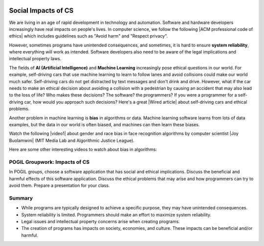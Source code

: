.. qnum::
   :prefix: 5-10-
   :start: 1

.. |CodingEx| image:: ../../_static/codingExercise.png
    :width: 30px
    :align: middle
    :alt: coding exercise


.. |Exercise| image:: ../../_static/exercise.png
    :width: 35
    :align: middle
    :alt: exercise


.. |Groupwork| image:: ../../_static/groupwork.png
    :width: 35
    :align: middle
    :alt: groupwork

.. image:: ../../_static/time45.png
    :width: 250
    :align: right


Social Impacts of CS
====================

.. |ACM professional code of ethics| raw:: html

   <a href="https://ethics.acm.org/" target="_blank">ACM professional code of ethics</a>

.. |Wired article| raw:: html

   <a href="https://www.wired.com/2016/06/self-driving-cars-will-power-kill-wont-conscience/" target="_blank">Wired article</a>

We are living in an age of rapid development in technology and automation. Software and hardware developers increasingly have real impacts on people's lives. In computer science, we follow the following |ACM professional code of ethics| which includes guidelines such as "Avoid harm" and "Respect privacy". 

However, sometimes programs have unintended consequences, and sometimes, it is hard to ensure **system reliability**, where everything will work as intended. Software developers also need to be aware of the legal implications and intellectual property laws.

The fields of **AI (Artificial Intelligence)** and **Machine Learning** increasingly pose ethical questions in our world. For example, self-driving cars that use machine learning to learn to follow lanes and avoid collisions could make our world much safer. Self-driving cars do not get distracted by text messages and don't drink and drive. However, what if the car needs to make an ethical decision about avoiding a collision with a pedestrian by causing an accident that may also lead to the loss of life? Who makes these decisions? The software? the programmers? If you were a programmer for a self-driving car, how would you approach such decisions? Here's a great |Wired article| about self-driving cars and ethical problems.

Another problem in machine learning is **bias** in algorithms or data. Machine learning software learns from lots of data examples, but the data in our world is often biased, and machines can then learn these biases.


.. |video1| raw:: html

   <a href="https://www.youtube.com/watch?v=TWWsW1w-BVo" target="_blank" style="text-decoration:underline">Gender Shades video</a>

.. |Joy Buolamwini| raw:: html

   <a href="https://www.poetofcode.com/" target="_blank" style="text-decoration:underline">Joy Buolamwini</a>

Watch the following |video1| about gender and race bias in face recognition algorithms by computer scientist |Joy Buolamwini| (MIT Media Lab and Algorithmic Justice League). 

.. youtube:: TWWsW1w-BVo
    :height: 400
    :width: 600
    :align: left


Here are some other interesting videos to watch about bias in algorithms:

.. raw:: html

    <ul><li><a href="https://www.youtube.com/watch?v=QxuyfWoVV98" target="_blank">AI, Ain't I a Woman?</a>, a poem by Joy Buolamwini</li>
    <li>Ted Talk video on <a href="https://www.youtube.com/watch?v=UG_X_7g63rY" target="_blank">Bias in Facial Recognition</a> by Joy Buolamwini,</li>
    <li><a href="https://www.youtube.com/watch?v=7lpCWxlRFAw" target="_blank">A report on police crime prediction software and bias</a></li>
    </ul>

|Groupwork| POGIL Groupwork: Impacts of CS
----------------------------------------------

In POGIL groups, choose a software application that has social and ethical implications. Discuss the beneficial and harmful effects of this software application. Discuss the ethical problems that may arise and how programmers can try to avoid them. Prepare a presentation for your class.


Summary
--------

- While programs are typically designed to achieve a specific purpose, they may have unintended consequences.

- System reliability is limited. Programmers should make an effort to maximize system reliability.

- Legal issues and intellectual property concerns arise when creating programs.

- The creation of programs has impacts on society, economies, and culture. These impacts can be beneficial and/or harmful.